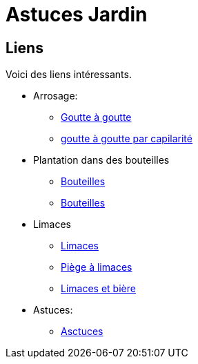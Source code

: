= Astuces Jardin

== Liens

Voici des liens intéressants.

* Arrosage:
** link:https://fr.wikihow.com/fabriquer-un-goutte-%C3%A0-goutte-%C3%A0-partir-d%27une-bouteille-en-plastique[Goutte à goutte]
** link:https://www.gardening4joy.com/diy-wick-watering-system/[goutte à goutte par capilarité]

* Plantation dans des bouteilles
** link:https://www.build-green.fr/recycler-des-bouteilles-plastiques-en-mur-vegetal[Bouteilles]
** link:https://www.lastucerie.fr/jardin-vertical-bouteilles/[Bouteilles]

* Limaces
** link:https://www.youtube.com/watch?v=_9IgT-DyE4Q[Limaces]
** link:http://lesanctuairedesherissons.eu/herisson/piegegranule.html[Piège à limaces]
** link:https://plandejardin-jardinbiologique.com/limace-piege-biologique.html[Limaces et bière]

* Astuces:
** link:https://www.trucsetbricolages.com/trucs-et-astuces/culture-des-plantes-6-astuces-intelligentes[Asctuces]